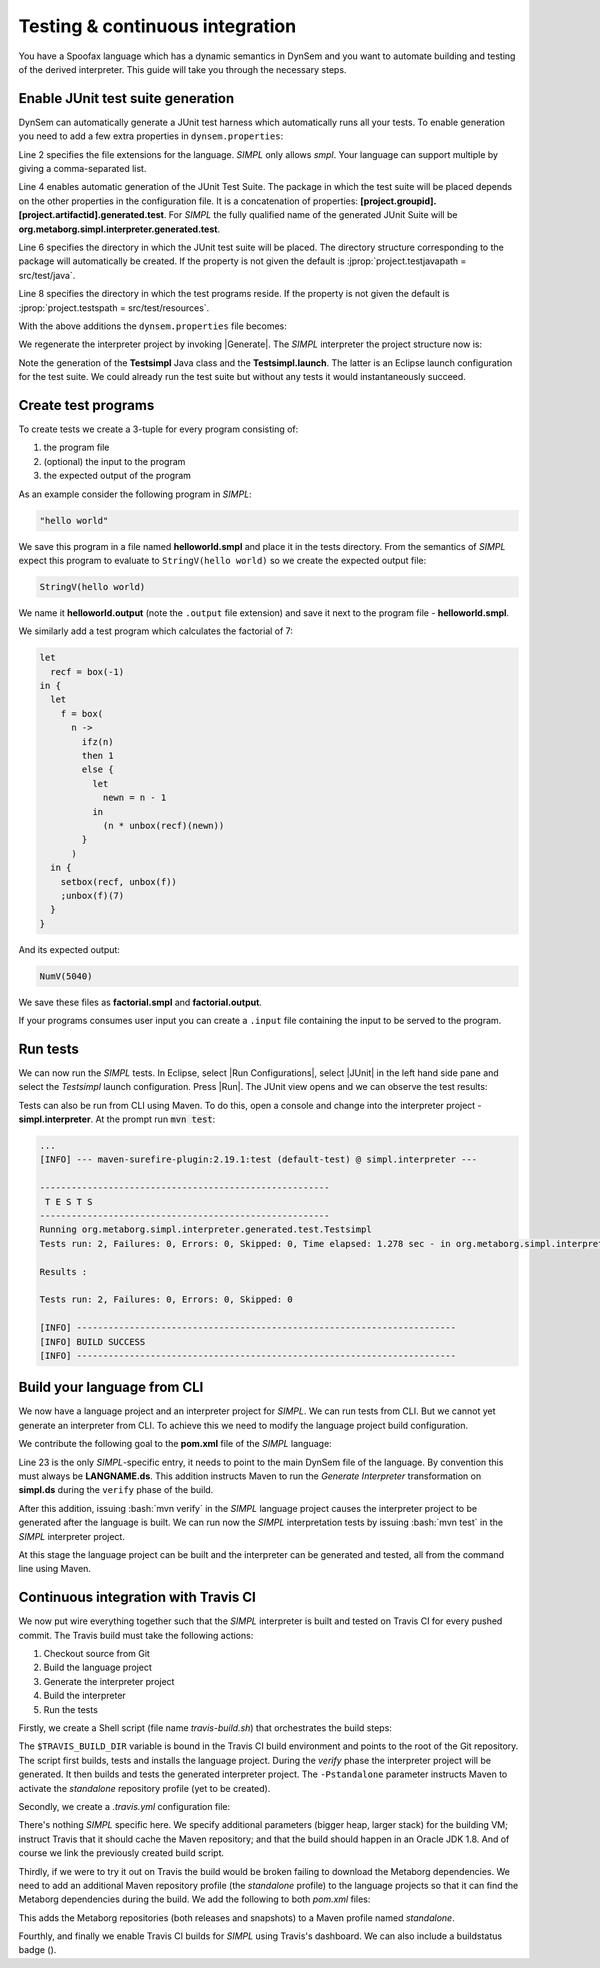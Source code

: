 .. _dynsem-ci:

================================
Testing & continuous integration
================================

You have a Spoofax language which has a dynamic semantics in DynSem and you want to automate building and testing of the derived interpreter. This guide will take you through the necessary steps.

~~~~~~~~~~~~~~~~~~~~~~~~~~~~~~~~~~
Enable JUnit test suite generation
~~~~~~~~~~~~~~~~~~~~~~~~~~~~~~~~~~

.. role:: jprop(code)
   :language: jproperties

.. role:: bash(code)
  :language: bash

DynSem can automatically generate a JUnit test harness which automatically runs all your tests. To enable generation you need to add a few extra properties in ``dynsem.properties``:

.. code-block:: jproperties
  :linenos:

  # associated file extensions (comma-separated)
  source.extensions = smpl
  # (optional) Enable generation of a JUnit test suite
  project.generatejunit = true
  # (optional) Specify path to deposit the JUnit test suite into
  project.testjavapath = src/test/java
  # (optional) Specify the path to the test files
  project.testspath = src/test/resources


Line 2 specifies the file extensions for the language. *SIMPL* only allows *smpl*. Your language can support multiple by giving a comma-separated list.

Line 4 enables automatic generation of the JUnit Test Suite. The package in which the test suite will be placed depends on the other properties in the configuration file. It is a concatenation of properties: **[project.groupid].[project.artifactid].generated.test**. For *SIMPL* the fully qualified name of the generated JUnit Suite will be **org.metaborg.simpl.interpreter.generated.test**.

Line 6 specifies the directory in which the JUnit test suite will be placed. The directory structure corresponding to the package will automatically be created. If the property is not given the default is :jprop:`project.testjavapath = src/test/java`.

Line 8 specifies the directory in which the test programs reside. If the property is not given the default is :jprop:`project.testspath = src/test/resources`.

With the above additions the ``dynsem.properties`` file becomes:

.. code-block:: jproperties
  :linenos:
  :emphasize-lines: 5-6, 31-36

  # the name of the language. may not contain hyphens
  source.langname = simpl
  # version of this language
  source.version = 0.1
  # associated file extensions (comma-separated)
  source.extensions = smpl

  # start symbol to use for parsing programs in this language
  source.startsymbol = Prog

  # constructor name/arity of reduction entry point
  source.initconstructor.name = Program
  source.initconstructor.arity = 1

  # path to interpreter project, absolute or relative to the language project
  project.path = ../simpl.interpreter/

  # (optional) enable/disable creation of the target project
  project.create = true

  # (optional) enable/disable cleaning of the target project before writing files
  project.clean = true

  # groupid & artifactid for the interpreter project
  project.groupid = org.metaborg
  project.artifactid = simpl.interpreter

  # package name for manually implemented interpreter nodes
  project.nativepackage = simpl.interpreter.natives

  # (optional) Enable generation of a JUnit test suite
  project.generatejunit = true
  # (optional) Specify path to deposit the JUnit test suite into
  project.testjavapath = src/test/java
  # (optional) Specify the path to the test files
  project.testspath = src/test/resources

.. |Generate| raw:: html

      <span class='menuselection'>Spoofax -> Semantics -> Generate interpreter</span>

We regenerate the interpreter project by invoking |Generate|. The *SIMPL* interpreter the project structure now is:

.. image:: ../img/project_generated_junit_files.png
  :width: 300pt

Note the generation of the **Testsimpl** Java class and the **Testsimpl.launch**. The latter is an Eclipse launch configuration for the test suite. We could already run the test suite but without any tests it would instantaneously succeed.

~~~~~~~~~~~~~~~~~~~~
Create test programs
~~~~~~~~~~~~~~~~~~~~

To create tests we create a 3-tuple for every program consisting of:

1. the program file
2. (optional) the input to the program
3. the expected output of the program

As an example consider the following program in *SIMPL*:

.. code-block:: none

  "hello world"

We save this program in a file named **helloworld.smpl** and place it in the tests directory. From the semantics of *SIMPL* expect this program to evaluate to ``StringV(hello world)`` so we create the expected output file:

.. code-block:: none

  StringV(hello world)

We name it **helloworld.output** (note the ``.output`` file extension) and save it next to the program file - **helloworld.smpl**.

We similarly add a test program which calculates the factorial of 7:

.. code-block:: none

  let
    recf = box(-1)
  in {
    let
      f = box(
        n ->
          ifz(n)
          then 1
          else {
            let
              newn = n - 1
            in
              (n * unbox(recf)(newn))
          }
        )
    in {
      setbox(recf, unbox(f))
      ;unbox(f)(7)
    }
  }

And its expected output:

.. code-block:: none

  NumV(5040)

We save these files as **factorial.smpl** and **factorial.output**.

If your programs consumes user input you can create a ``.input`` file containing the input to be served to the program.

~~~~~~~~~~~~~~~~~~~~
Run tests
~~~~~~~~~~~~~~~~~~~~

.. |Run Configurations| raw:: html

    <span class='menuselection'>Run -> Run Configurations...</span>

.. |JUnit| raw:: html

    <span class='menuselection'>JUnit</span>

.. |Run| raw:: html

        <span class='menuselection'>Run</span>

We can now run the *SIMPL* tests. In Eclipse, select |Run Configurations|, select |JUnit| in the left hand side pane and select the *Testsimpl* launch configuration. Press |Run|. The JUnit view opens and we can observe the test results:

.. image:: ../img/junit_view.png
  :width: 300pt

.. role

Tests can also be run from CLI using Maven. To do this, open a console and change into the interpreter project - **simpl.interpreter**. At the prompt run :code:`mvn test`:

.. code-block:: none

  ...
  [INFO] --- maven-surefire-plugin:2.19.1:test (default-test) @ simpl.interpreter ---

  -------------------------------------------------------
   T E S T S
  -------------------------------------------------------
  Running org.metaborg.simpl.interpreter.generated.test.Testsimpl
  Tests run: 2, Failures: 0, Errors: 0, Skipped: 0, Time elapsed: 1.278 sec - in org.metaborg.simpl.interpreter.generated.test.Testsimpl

  Results :

  Tests run: 2, Failures: 0, Errors: 0, Skipped: 0

  [INFO] ------------------------------------------------------------------------
  [INFO] BUILD SUCCESS
  [INFO] ------------------------------------------------------------------------

~~~~~~~~~~~~~~~~~~~~~~~~~~~~
Build your language from CLI
~~~~~~~~~~~~~~~~~~~~~~~~~~~~

We now have a language project and an interpreter project for *SIMPL*. We can run tests from CLI. But we cannot yet generate an interpreter from CLI. To achieve this we need to modify the language project build configuration.

We contribute the following goal to the **pom.xml** file of the *SIMPL* language:

.. code-block:: xml
  :linenos:
  :emphasize-lines: 23

  <build>
    <plugins>
      <plugin>
        <groupId>org.metaborg</groupId>
        <artifactId>spoofax-maven-plugin</artifactId>
        <version>${metaborg-version}</version>
        <extensions>true</extensions>
        <executions>
          <execution>
            <phase>verify</phase>
            <goals>
              <goal>transform</goal>
            </goals>
          </execution>
        </executions>
        <configuration>
          <language>ds</language>
          <goal>Generate interpreter</goal>
          <fileSets>
            <fileSet>
              <directory>${basedir}/trans</directory>
              <includes>
                <include>simpl.ds</include>
              </includes>
            </fileSet>
          </fileSets>
        </configuration>
      </plugin>
    </plugins>
  </build>
  <dependencies>
    <dependency>
      <groupId>org.metaborg</groupId>
      <artifactId>org.metaborg.meta.lang.esv</artifactId>
      <type>spoofax-language</type>
      <version>${metaborg-version}</version>
    </dependency>
    <dependency>
      <groupId>org.metaborg</groupId>
      <artifactId>org.metaborg.meta.lang.template</artifactId>
      <type>spoofax-language</type>
      <version>${metaborg-version}</version>
    </dependency>
    <dependency>
      <groupId>org.metaborg</groupId>
      <artifactId>meta.lib.spoofax</artifactId>
      <type>spoofax-language</type>
      <version>${metaborg-version}</version>
    </dependency>
    <dependency>
      <groupId>org.metaborg</groupId>
      <artifactId>org.metaborg.meta.lib.analysis</artifactId>
      <type>spoofax-language</type>
      <version>${metaborg-version}</version>
    </dependency>
    <dependency>
      <groupId>org.metaborg</groupId>
      <artifactId>dynsem</artifactId>
      <type>spoofax-language</type>
      <version>${metaborg-version}</version>
    </dependency>
  </dependencies>

Line 23 is the only *SIMPL*-specific entry, it needs to point to the main DynSem file of the language. By convention this must always be **LANGNAME.ds**. This addition instructs Maven to run the *Generate Interpreter* transformation on **simpl.ds** during the ``verify`` phase of the build.

After this addition, issuing :bash:`mvn verify` in the *SIMPL* language project causes the interpreter project to be generated after the language is built. We can run now the *SIMPL* interpretation tests by issuing :bash:`mvn test` in the *SIMPL* interpreter project.

At this stage the language project can be built and the interpreter can be generated and tested, all from the command line using Maven.

~~~~~~~~~~~~~~~~~~~~~~~~~~~~~~~~~~~~~
Continuous integration with Travis CI
~~~~~~~~~~~~~~~~~~~~~~~~~~~~~~~~~~~~~

We now put wire everything together such that the *SIMPL* interpreter is built and tested on Travis CI for every pushed commit. The Travis build must take the following actions:

1. Checkout source from Git
2. Build the language project
3. Generate the interpreter project
4. Build the interpreter
5. Run the tests

Firstly, we create a Shell script (file name *travis-build.sh*) that orchestrates the build steps:

.. code-block:: bash
  :linenos:

  #!/bin/bash
  set -ev
  cd $TRAVIS_BUILD_DIR/simpl
  mvn -Pstandalone install
  cd $TRAVIS_BUILD_DIR/simpl.interpreter
  mvn test

The ``$TRAVIS_BUILD_DIR`` variable is bound in the Travis CI build environment and points to the root of the Git repository. The script first builds, tests and installs the language project. During the *verify* phase the interpreter project will be generated. It then builds and tests the generated interpreter project. The ``-Pstandalone`` parameter instructs Maven to activate the *standalone* repository profile (yet to be created).

Secondly, we create a *.travis.yml* configuration file:

.. code-block:: yaml
  :linenos:

  language: java
  before_script:
    - echo "MAVEN_OPTS='-server -Xms512m -Xmx1024m -Xss16m'" > ~/.mavenrc
  script: ./travis-build.sh

  cache:
   directories:
     - $HOME/.m2

  jdk:
    - oraclejdk8

There's nothing *SIMPL* specific here. We specify additional parameters (bigger heap, larger stack) for the building VM; instruct Travis that it should cache the Maven repository; and that the build should happen in an Oracle JDK 1.8. And of course we link the previously created build script.

Thirdly, if we were to try it out on Travis the build would be broken failing to download the Metaborg dependencies. We need to add an additional Maven repository profile (the *standalone* profile) to the language projects so that it can find the Metaborg dependencies during the build. We add the following to both *pom.xml* files:

.. code-block:: xml
  :linenos:

  <profiles>
    <profile>
      <id>standalone</id>
      <repositories>
        <repository>
          <id>metaborg-release-repo</id>
          <url>https://artifacts.metaborg.org/content/repositories/releases/</url>
          <releases>
            <enabled>true</enabled>
          </releases>
          <snapshots>
            <enabled>false</enabled>
          </snapshots>
        </repository>
        <repository>
          <id>metaborg-snapshot-repo</id>
          <url>https://artifacts.metaborg.org/content/repositories/snapshots/</url>
          <releases>
            <enabled>false</enabled>
          </releases>
          <snapshots>
            <enabled>true</enabled>
          </snapshots>
        </repository>
        <repository>
          <id>spoofax-eclipse-repo</id>
          <url>https://download.spoofax.org/update/nightly/</url>
          <layout>p2</layout>
          <releases>
            <enabled>false</enabled>
          </releases>
          <snapshots>
            <enabled>false</enabled>
          </snapshots>
        </repository>
      </repositories>
      <pluginRepositories>
        <pluginRepository>
          <id>metaborg-release-repo</id>
          <url>https://artifacts.metaborg.org/content/repositories/releases/</url>
          <releases>
            <enabled>true</enabled>
          </releases>
          <snapshots>
            <enabled>false</enabled>
          </snapshots>
        </pluginRepository>
        <pluginRepository>
          <id>metaborg-snapshot-repo</id>
          <url>https://artifacts.metaborg.org/content/repositories/snapshots/</url>
          <releases>
            <enabled>false</enabled>
          </releases>
          <snapshots>
            <enabled>true</enabled>
          </snapshots>
        </pluginRepository>
      </pluginRepositories>
    </profile>
  </profiles>

This adds the Metaborg repositories (both releases and snapshots) to a Maven profile named *standalone*.

.. |BUILD STATUS| image:: https://travis-ci.org/MetaBorgCube/simpl.svg?branch=master
    :target: https://travis-ci.org/MetaBorgCube/simpl

Fourthly, and finally we enable Travis CI builds for *SIMPL* using Travis's dashboard. We can also include a buildstatus badge (|BUILD STATUS|).
